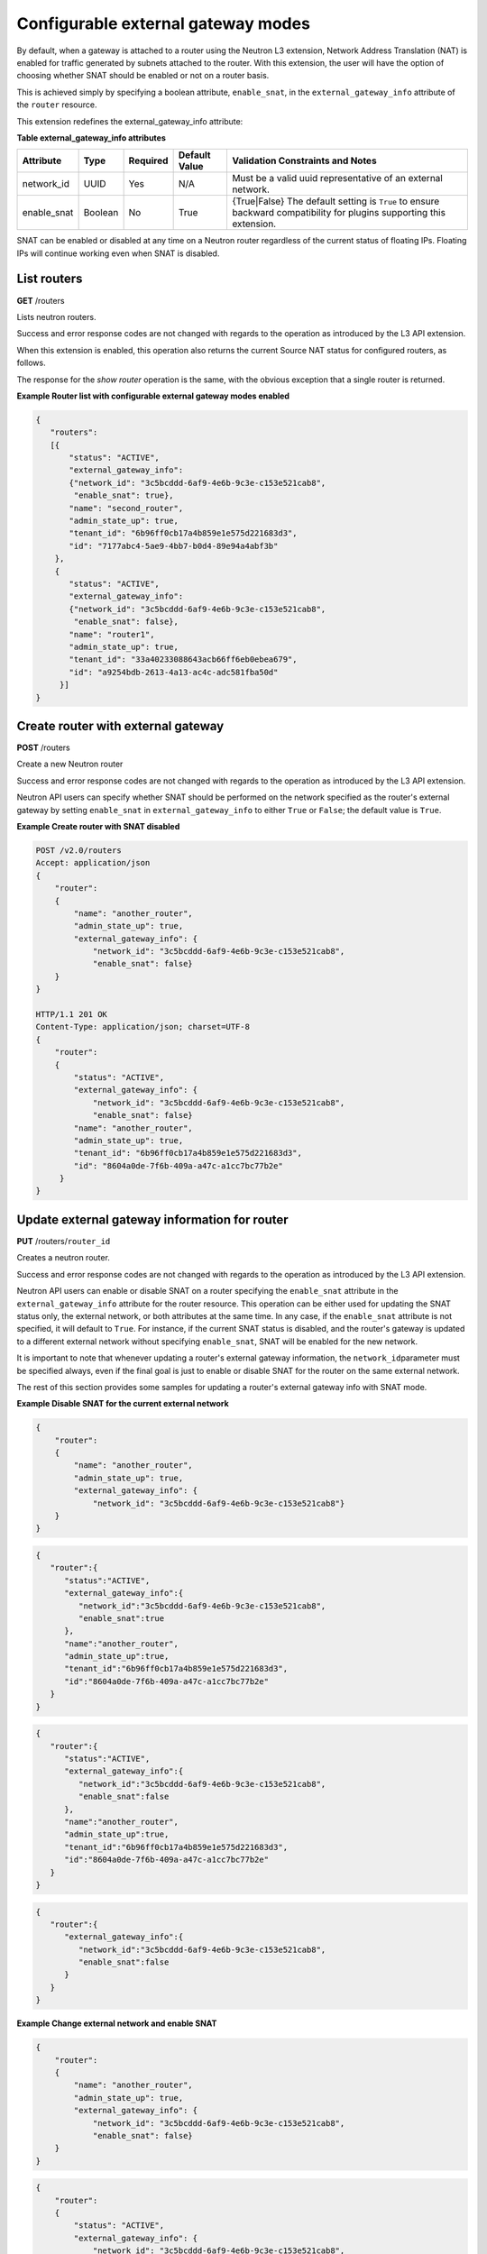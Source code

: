 ===================================
Configurable external gateway modes
===================================

By default, when a gateway is attached to a router using the Neutron L3
extension, Network Address Translation (NAT) is enabled for traffic
generated by subnets attached to the router. With this extension, the
user will have the option of choosing whether SNAT should be enabled or
not on a router basis.

This is achieved simply by specifying a boolean attribute,
``enable_snat``, in the ``external_gateway_info`` attribute of the
``router`` resource.

This extension redefines the external\_gateway\_info attribute:

**Table external\_gateway\_info attributes**

============  =======  ========  =============  ================================
Attribute     Type     Required  Default Value  Validation Constraints and Notes
============  =======  ========  =============  ================================
network\_id   UUID     Yes       N/A            Must be a valid uuid representative
                                                of an external network.
enable\_snat  Boolean  No        True           {True\|False}
                                                The default setting is ``True`` to
                                                ensure backward compatibility for
                                                plugins supporting this extension.
============  =======  ========  =============  ================================

SNAT can be enabled or disabled at any time on a Neutron router
regardless of the current status of floating IPs. Floating IPs will
continue working even when SNAT is disabled.

List routers
~~~~~~~~~~~~

**GET** /routers

Lists neutron routers.

Success and error response codes are not changed with regards to the
operation as introduced by the L3 API extension.

When this extension is enabled, this operation also returns the current
Source NAT status for configured routers, as follows.

The response for the *show router* operation is the same, with the
obvious exception that a single router is returned.

**Example Router list with configurable external gateway modes
enabled**

.. code::

    {
       "routers":
       [{
           "status": "ACTIVE",
           "external_gateway_info":
           {"network_id": "3c5bcddd-6af9-4e6b-9c3e-c153e521cab8",
            "enable_snat": true},
           "name": "second_router",
           "admin_state_up": true,
           "tenant_id": "6b96ff0cb17a4b859e1e575d221683d3",
           "id": "7177abc4-5ae9-4bb7-b0d4-89e94a4abf3b"
        },
        {
           "status": "ACTIVE",
           "external_gateway_info":
           {"network_id": "3c5bcddd-6af9-4e6b-9c3e-c153e521cab8",
            "enable_snat": false},
           "name": "router1",
           "admin_state_up": true,
           "tenant_id": "33a40233088643acb66ff6eb0ebea679",
           "id": "a9254bdb-2613-4a13-ac4c-adc581fba50d"
         }]
    }



Create router with external gateway
~~~~~~~~~~~~~~~~~~~~~~~~~~~~~~~~~~~

**POST** /routers

Create a new Neutron router

Success and error response codes are not changed with regards to the
operation as introduced by the L3 API extension.

Neutron API users can specify whether SNAT should be performed on the
network specified as the router's external gateway by setting
``enable_snat`` in ``external_gateway_info`` to either ``True`` or
``False``; the default value is ``True``.

**Example Create router with SNAT disabled**

.. code::

    POST /v2.0/routers
    Accept: application/json
    {
        "router":
        {
            "name": "another_router",
            "admin_state_up": true,
            "external_gateway_info": {
                "network_id": "3c5bcddd-6af9-4e6b-9c3e-c153e521cab8",
                "enable_snat": false}
        }
    }

    HTTP/1.1 201 OK
    Content-Type: application/json; charset=UTF-8
    {
        "router":
        {
            "status": "ACTIVE",
            "external_gateway_info": {
                "network_id": "3c5bcddd-6af9-4e6b-9c3e-c153e521cab8",
                "enable_snat": false}
            "name": "another_router",
            "admin_state_up": true,
            "tenant_id": "6b96ff0cb17a4b859e1e575d221683d3",
            "id": "8604a0de-7f6b-409a-a47c-a1cc7bc77b2e"
         }
    }



Update external gateway information for router
~~~~~~~~~~~~~~~~~~~~~~~~~~~~~~~~~~~~~~~~~~~~~~

**PUT** /routers/``router_id``

Creates a neutron router.

Success and error response codes are not changed with regards to the
operation as introduced by the L3 API extension.

Neutron API users can enable or disable SNAT on a router specifying the
``enable_snat`` attribute in the ``external_gateway_info`` attribute for
the router resource. This operation can be either used for updating the
SNAT status only, the external network, or both attributes at the same
time. In any case, if the ``enable_snat`` attribute is not specified, it
will default to ``True``. For instance, if the current SNAT status is
disabled, and the router's gateway is updated to a different external
network without specifying ``enable_snat``, SNAT will be enabled for the
new network.

It is important to note that whenever updating a router's external
gateway information, the ``network_id``\ parameter must be specified
always, even if the final goal is just to enable or disable SNAT for the
router on the same external network.

The rest of this section provides some samples for updating a router's
external gateway info with SNAT mode.

**Example Disable SNAT for the current external network**

.. code::

    {
        "router":
        {
            "name": "another_router",
            "admin_state_up": true,
            "external_gateway_info": {
                "network_id": "3c5bcddd-6af9-4e6b-9c3e-c153e521cab8"}
        }
    }

.. code::

    {
       "router":{
          "status":"ACTIVE",
          "external_gateway_info":{
             "network_id":"3c5bcddd-6af9-4e6b-9c3e-c153e521cab8",
             "enable_snat":true
          },
          "name":"another_router",
          "admin_state_up":true,
          "tenant_id":"6b96ff0cb17a4b859e1e575d221683d3",
          "id":"8604a0de-7f6b-409a-a47c-a1cc7bc77b2e"
       }
    }

.. code::

    {
       "router":{
          "status":"ACTIVE",
          "external_gateway_info":{
             "network_id":"3c5bcddd-6af9-4e6b-9c3e-c153e521cab8",
             "enable_snat":false
          },
          "name":"another_router",
          "admin_state_up":true,
          "tenant_id":"6b96ff0cb17a4b859e1e575d221683d3",
          "id":"8604a0de-7f6b-409a-a47c-a1cc7bc77b2e"
       }
    }

.. code::

    {
       "router":{
          "external_gateway_info":{
             "network_id":"3c5bcddd-6af9-4e6b-9c3e-c153e521cab8",
             "enable_snat":false
          }
       }
    }



**Example Change external network and enable SNAT**

.. code::

    {
        "router":
        {
            "name": "another_router",
            "admin_state_up": true,
            "external_gateway_info": {
                "network_id": "3c5bcddd-6af9-4e6b-9c3e-c153e521cab8",
                "enable_snat": false}
        }
    }

.. code::

    {
        "router":
        {
            "status": "ACTIVE",
            "external_gateway_info": {
                "network_id": "3c5bcddd-6af9-4e6b-9c3e-c153e521cab8",
                "enable_snat": false},
            "name": "another_router",
            "admin_state_up": true,
            "tenant_id": "6b96ff0cb17a4b859e1e575d221683d3",
            "id": "8604a0de-7f6b-409a-a47c-a1cc7bc77b2e"
         }
    }

.. code::

    {
        "router":
        {
            "external_gateway_info": {
                "network_id": "002ab3b9-9127-4158-be30-4b45f3814df5"}
        }
    }

.. code::

    {
        "router":
        {
            "status": "ACTIVE",
            "external_gateway_info": {
                "network_id": "002ab3b9-9127-4158-be30-4b45f3814df5",
                "enable_snat": true},
            "name": "another_router",
            "admin_state_up": true,
            "tenant_id": "6b96ff0cb17a4b859e1e575d221683d3",
            "id": "8604a0de-7f6b-409a-a47c-a1cc7bc77b2e"
         }
    }



**Example Change external network and external-gateway SNAT
disabled**

.. code::

    {
        "router":
        {
            "name": "another_router",
            "admin_state_up": true,
            "external_gateway_info": {
                "network_id": "3c5bcddd-6af9-4e6b-9c3e-c153e521cab8",
                "enable_snat": false}
        }
    }

.. code::

    {
        "router":
        {
            "status": "ACTIVE",
            "external_gateway_info": {
                "network_id": "3c5bcddd-6af9-4e6b-9c3e-c153e521cab8",
                "enable_snat": false},
            "name": "another_router",
            "admin_state_up": true,
            "tenant_id": "6b96ff0cb17a4b859e1e575d221683d3",
            "id": "8604a0de-7f6b-409a-a47c-a1cc7bc77b2e"
         }
    }

.. code::

    {
        "router":
        {
            "external_gateway_info": {
                "network_id": "002ab3b9-9127-4158-be30-4b45f3814df5",
                "enable_snat": false}
        }
    }

.. code::

    {
        "router":
        {
            "status": "ACTIVE",
            "external_gateway_info": {
                "network_id": "002ab3b9-9127-4158-be30-4b45f3814df5",
                "enable_snat": false},
            "name": "another_router",
            "admin_state_up": true,
            "tenant_id": "6b96ff0cb17a4b859e1e575d221683d3",
            "id": "8604a0de-7f6b-409a-a47c-a1cc7bc77b2e"
         }
    }



